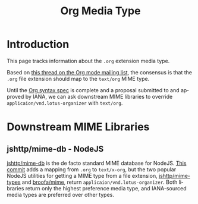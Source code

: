 #+title: Org Media Type
#+author: Joseph Turner
#+options: toc:t ':t author:nil
#+language: en
#+category: worg
#+bind: sentence-end-double-space t
#+html_link_up:    index.html
#+html_link_home:  https://orgmode.org/worg/

#+begin_comment
This file is released by its authors and contributors under the GNU
Free Documentation license v1.3 or later, code examples are released
under the GNU General Public License v3 or later.
#+end_comment

* Introduction

This page tracks information about the ~.org~ extension media type.

Based on [[https://yhetil.org/orgmode/6d94fff4-4d30-4121-bfd1-f267cb5b637c@gmail.com/][this thread on the Org mode mailing list]], the consensus is
that the ~.org~ file extension should map to the ~text/org~ MIME type.

Until the [[file:org-syntax.org][Org syntax spec]] is complete and a proposal submitted to and
approved by IANA, we can ask downstream MIME libraries to override
~applicaion/vnd.lotus-organizer~ with ~text/org~.

* Downstream MIME Libraries

** jshttp/mime-db - NodeJS

[[https://github.com/jshttp/mime-db][jshttp/mime-db]] is the de facto standard MIME database for NodeJS.
[[https://github.com/jshttp/mime-db/commit/5797174e5434a8d2978d9fdc13ec6a47ba20a02f][This commit]] adds a mapping from ~.org~ to ~text/x-org~, but the two
popular NodeJS utilities for getting a MIME type from a file
extension, [[https://github.com/jshttp/mime-types][jshttp/mime-types]] and [[https://github.com/broofa/mime][broofa/mime]], return
~applicaion/vnd.lotus-organizer~.  Both libraries return only the
highest preference media type, and IANA-sourced media types are
preferred over other types.
